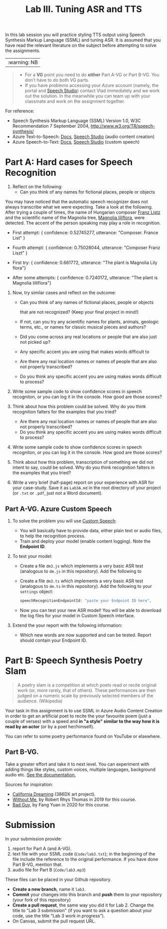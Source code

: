 #+OPTIONS: num:nil
#+TITLE: Lab III. Tuning ASR and TTS

In this lab session you will practice styling TTS output using Speech
Synthesis Markup Language (SSML) and tuning ASR. It is assumed that
you have read the relevant literature on the subject before attempting
to solve the assignments.

|:warning: NB|
#+begin_quote
- For a *VG* point you need to do *either* Part A-VG or Part B-VG. You
  don’t have to do both VG parts.
- If you have problems accessing your Azure account (namely, the
  portal and [[https://speech.microsoft.com/][Speech Studio]]) contact Vlad immediately and we work out
  the solution. In the meanwhile you can team up with your classmate
  and work on the assignment together.
#+end_quote  

For reference:
- Speech Synthesis Markup Language (SSML) Version 1.0, W3C
  Recommendation 7 September 2004,
  http://www.w3.org/TR/speech-synthesis/
- Azure Text-to-Speech: [[https://docs.microsoft.com/en-us/azure/cognitive-services/speech-service/index-text-to-speech][Docs]], [[https://speech.microsoft.com/][Speech Studio]] (audio content creation)
- Azure Speech-to-Text: [[https://learn.microsoft.com/en-us/azure/ai-services/speech-service/index-speech-to-text][Docs]], [[https://speech.microsoft.com/][Speech Studio]] (custom speech)

* Part A: Hard cases for Speech Recognition


1) Reflect on the following:
   - Can you think of any names for fictional places, people or objects
You may have noticed that the automatic speech recognizer does not always transcribe what we were expecting. Take a look at the following. After trying a couple of times, the name of Hungarian composer _Franz Listz_ and the scientific name of the Magnolia tree, _Magnolia liliflora_, were detected. The accent of the person speaking may play a role in recognition.

- First attempt: { confidence: 0.52745277, utterance: "Composer. France List" }
- Fourth attempt: { confidence: 0.75028044, utterance: "Composer Franz Liszt" }

- First try: { confidence: 0.661772, utterance: "The plant is Magnolia Lily flora"}
- After some attempts: { confidence: 0.7240172, utterance: "The plant is Magnolia lilliflora"}

1) Now, try similar cases and reflect on the outcome:
   - Can you think of any names of fictional places, people or objects

     that are not recognized? (Keep your final project in mind!)
   - If not, can you try any scientific names for plants, animals,
     geologic terms, etc., or names for classic musical pieces and
     authors?

   - Did you come across any real locations or people that are also
     just not picked up?
   - Any specific accent you are using that makes words difficult to
   - Are there any real location names or names of people that are also
    not properly transcribed?
   - Do you think any specific accent you are using makes words difficult to
     process?
     
2) Write some sample code to show confidence scores in speech
   recogniton, or you can log it in the console. How good are those scores?

3) Think about how this problem could be solved. Why do you think
   recognition falters for the examples that you tried?
   - Are there any real location names or names of people that are also
    not properly transcribed?
   - Do you think any specific accent you are using makes words difficult to
     process?
     
2) Write some sample code to show confidence scores in speech
   recogniton, or you can log it in the console. How good are those scores?

3) Think about how this problem, transcription of something we did not intent to say, could be solved. Why do you think
   recognition falters in the examples that you tried?

4) Write a very brief (half-page) report on your experience with
   ASR for your case-study. Save it as ~Lab3A.md~ in the root directory
   of your project (or ~.txt~ or ~.pdf~, just not a Word document).

** Part A-VG. Azure Custom Speech

1) To solve the problem you will use [[https://learn.microsoft.com/en-us/azure/ai-services/speech-service/custom-speech-overview][Custom Speech]]:
   - You will basically have to provide data, either plain text or
     audio files, to help the recognition process.
   - Train and deploy your model (enable content logging). Note the
     *Endpoint ID*.

2) To test your model:

   - Create a file =dm3.js= which implements a very basic ASR test
     (analogous to =dm.js= in this repository). Add the following to

   - Create a file =dm3.ts= which implements a very basic ASR test
     (analogous to =dm.ts= in this repository). Add the following to
     your =settings= object:
     #+begin_src javascript
       speechRecognitionEndpointId: "paste your Endpoint ID here",
     #+end_src
   - Now you can test your new ASR model! You will be able to download
     the log files for your model in Custom Speech interface.

3) Extend the your report with the following information:
   - Which new words are now supported and can be tested. Report
     should contain your Endpoint ID.


* Part B: Speech Synthesis Poetry Slam
#+BEGIN_QUOTE
A poetry slam is a competition at which poets read or recite original work (or, more rarely, that of others). These performances are then judged on a numeric scale by previously selected members of the audience. (Wikipedia)
#+END_QUOTE

Your task in this assignment is to use SSML in Azure Audio Content
Creation in order to get an artificial poet to recite the your
favourite poem (just a couple of verses) with a speed and *in "a style"
similar to the way how it is read by an actor* (or by a poet
her/himself).

You can refer to some poetry performance found on YouTube or
elsewhere.

** Part B-VG. 

Take a greater effort and take it to next level. You can experiment
with adding things like styles, custom voices, multiple languages,
background audio etc. [[https://learn.microsoft.com/en-us/azure/ai-services/speech-service/speech-synthesis-markup-voice][See the documentation.]]

Sources for inspiration:
- [[https://www.youtube.com/watch?v=IZYoGj8D8pY][California Dreaming]] (386DX art project).
- [[https://raw.githubusercontent.com/vladmaraev/rasa101/master/withoutme.m4a][Without Me]], by Robert Rhys Thomas in 2019 for this course.
- [[file:media/partC_badguy_voiced.mp3][Bad Guy]], by Fang Yuan in 2020 for this course.

* Submission
In your submission provide:
1) report for Part A (and A-VG).
2) text file with your SSML code (=Code/lab3.txt=); in the beginning of
   the file include the reference to the original performance. If you
   have done Part B-VG, mention that.
3) audio file for Part B (=Code/lab3.mp3=)

These files can be placed in your Github repository.

- *Create a new branch*, name it ~lab3~.
- *Commit* your changes into this branch and *push* them to your
  repository (your fork of this repository)
- *Create a pull request*, the same way you did it for Lab 2. Change the
  title to "Lab 3 submission" (if you want to ask a question about
  your code, use the title "Lab 3 work in progress").
- On Canvas, submit the pull request URL.
